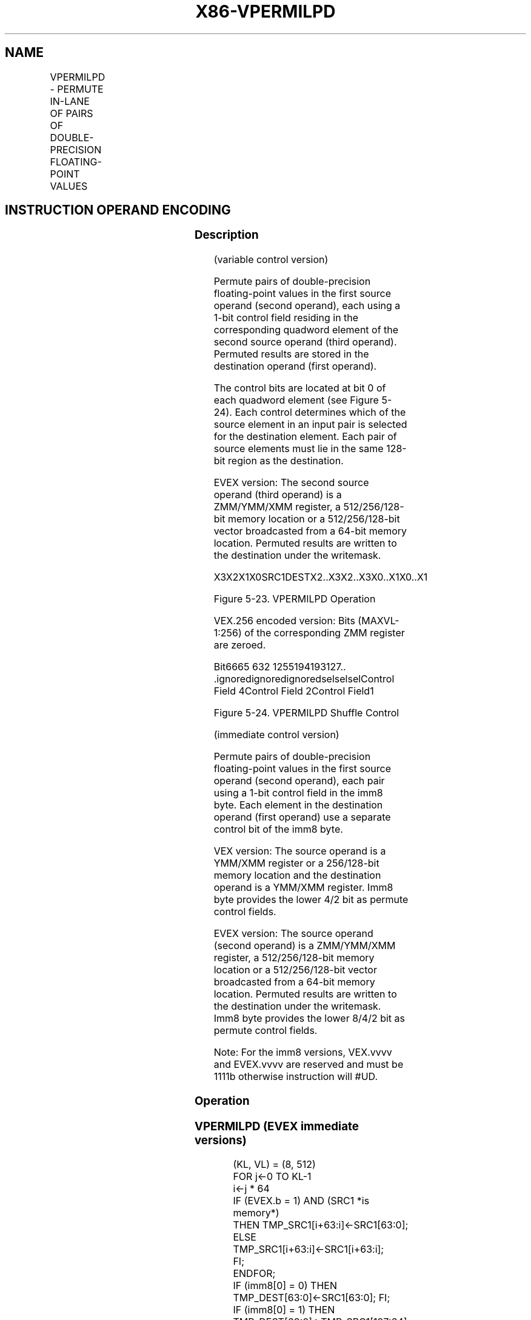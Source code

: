 .nh
.TH "X86-VPERMILPD" "7" "May 2019" "TTMO" "Intel x86-64 ISA Manual"
.SH NAME
VPERMILPD - PERMUTE IN-LANE OF PAIRS OF DOUBLE-PRECISION FLOATING-POINT VALUES
.TS
allbox;
l l l l l 
l l l l l .
\fB\fCOpcode/Instruction\fR	\fB\fCOp / En\fR	\fB\fC64/32 bit Mode Support\fR	\fB\fCCPUID Feature Flag\fR	\fB\fCDescription\fR
T{
VEX.128.66.0F38.W0 0D /r VPERMILPD xmm1, xmm2, xmm3/m128
T}
	A	V/V	AVX	T{
Permute double\-precision floating\-point values in xmm2 using controls from xmm3/m128 and store result in xmm1.
T}
T{
VEX.256.66.0F38.W0 0D /r VPERMILPD ymm1, ymm2, ymm3/m256
T}
	A	V/V	AVX	T{
Permute double\-precision floating\-point values in ymm2 using controls from ymm3/m256 and store result in ymm1.
T}
T{
EVEX.128.66.0F38.W1 0D /r VPERMILPD xmm1 {k1}{z}, xmm2, xmm3/m128/m64bcst
T}
	C	V/V	AVX512VL AVX512F	T{
Permute double\-precision floating\-point values in xmm2 using control from xmm3/m128/m64bcst and store the result in xmm1 using writemask k1.
T}
T{
EVEX.256.66.0F38.W1 0D /r VPERMILPD ymm1 {k1}{z}, ymm2, ymm3/m256/m64bcst
T}
	C	V/V	AVX512VL AVX512F	T{
Permute double\-precision floating\-point values in ymm2 using control from ymm3/m256/m64bcst and store the result in ymm1 using writemask k1.
T}
T{
EVEX.512.66.0F38.W1 0D /r VPERMILPD zmm1 {k1}{z}, zmm2, zmm3/m512/m64bcst
T}
	C	V/V	AVX512F	T{
Permute double\-precision floating\-point values in zmm2 using control from zmm3/m512/m64bcst and store the result in zmm1 using writemask k1.
T}
T{
VEX.128.66.0F3A.W0 05 /r ib VPERMILPD xmm1, xmm2/m128, imm8
T}
	B	V/V	AVX	T{
Permute double\-precision floating\-point values in xmm2/m128 using controls from imm8.
T}
T{
VEX.256.66.0F3A.W0 05 /r ib VPERMILPD ymm1, ymm2/m256, imm8
T}
	B	V/V	AVX	T{
Permute double\-precision floating\-point values in ymm2/m256 using controls from imm8.
T}
T{
EVEX.128.66.0F3A.W1 05 /r ib VPERMILPD xmm1 {k1}{z}, xmm2/m128/m64bcst, imm8
T}
	D	V/V	AVX512VL AVX512F	T{
Permute double\-precision floating\-point values in xmm2/m128/m64bcst using controls from imm8 and store the result in xmm1 using writemask k1.
T}
T{
EVEX.256.66.0F3A.W1 05 /r ib VPERMILPD ymm1 {k1}{z}, ymm2/m256/m64bcst, imm8
T}
	D	V/V	AVX512VL AVX512F	T{
Permute double\-precision floating\-point values in ymm2/m256/m64bcst using controls from imm8 and store the result in ymm1 using writemask k1.
T}
T{
EVEX.512.66.0F3A.W1 05 /r ib VPERMILPD zmm1 {k1}{z}, zmm2/m512/m64bcst, imm8
T}
	D	V/V	AVX512F	T{
Permute double\-precision floating\-point values in zmm2/m512/m64bcst using controls from imm8 and store the result in zmm1 using writemask k1.
T}
.TE

.SH INSTRUCTION OPERAND ENCODING
.TS
allbox;
l l l l l l 
l l l l l l .
Op/En	Tuple Type	Operand 1	Operand 2	Operand 3	Operand 4
A	NA	ModRM:reg (w)	VEX.vvvv (r)	ModRM:r/m (r)	NA
B	NA	ModRM:reg (w)	ModRM:r/m (r)	NA	NA
C	Full	ModRM:reg (w)	EVEX.vvvv (r)	ModRM:r/m (r)	NA
D	Full	ModRM:reg (w)	ModRM:r/m (r)	NA	NA
.TE

.SS Description
.PP
(variable control version)

.PP
Permute pairs of double\-precision floating\-point values in the first
source operand (second operand), each using a 1\-bit control field
residing in the corresponding quadword element of the second source
operand (third operand). Permuted results are stored in the destination
operand (first operand).

.PP
The control bits are located at bit 0 of each quadword element (see
Figure 5\-24). Each control determines which of the source element in an
input pair is selected for the destination element. Each pair of source
elements must lie in the same 128\-bit region as the destination.

.PP
EVEX version: The second source operand (third operand) is a ZMM/YMM/XMM
register, a 512/256/128\-bit memory location or a 512/256/128\-bit vector
broadcasted from a 64\-bit memory location. Permuted results are written
to the destination under the writemask.

.PP
X3X2X1X0SRC1DESTX2..X3X2..X3X0..X1X0..X1

.PP
Figure 5\-23. VPERMILPD Operation

.PP
VEX.256 encoded version: Bits (MAXVL\-1:256) of the corresponding ZMM
register are zeroed.

.PP
Bit6665 632 1255194193127.. .ignoredignoredignoredselselselControl Field
4Control Field 2Control Field1

.PP
Figure 5\-24. VPERMILPD Shuffle Control

.PP
(immediate control version)

.PP
Permute pairs of double\-precision floating\-point values in the first
source operand (second operand), each pair using a 1\-bit control field
in the imm8 byte. Each element in the destination operand (first
operand) use a separate control bit of the imm8 byte.

.PP
VEX version: The source operand is a YMM/XMM register or a 256/128\-bit
memory location and the destination operand is a YMM/XMM register. Imm8
byte provides the lower 4/2 bit as permute control fields.

.PP
EVEX version: The source operand (second operand) is a ZMM/YMM/XMM
register, a 512/256/128\-bit memory location or a 512/256/128\-bit vector
broadcasted from a 64\-bit memory location. Permuted results are written
to the destination under the writemask. Imm8 byte provides the lower
8/4/2 bit as permute control fields.

.PP
Note: For the imm8 versions, VEX.vvvv and EVEX.vvvv are reserved and
must be 1111b otherwise instruction will #UD.

.SS Operation
.SS VPERMILPD (EVEX immediate versions)
.PP
.RS

.nf
(KL, VL) = (8, 512)
FOR j←0 TO KL\-1
    i←j * 64
    IF (EVEX.b = 1) AND (SRC1 *is memory*)
        THEN TMP\_SRC1[i+63:i]←SRC1[63:0];
        ELSE TMP\_SRC1[i+63:i]←SRC1[i+63:i];
    FI;
ENDFOR;
IF (imm8[0] = 0) THEN TMP\_DEST[63:0]←SRC1[63:0]; FI;
IF (imm8[0] = 1) THEN TMP\_DEST[63:0]←TMP\_SRC1[127:64]; FI;
IF (imm8[1] = 0) THEN TMP\_DEST[127:64]←TMP\_SRC1[63:0]; FI;
IF (imm8[1] = 1) THEN TMP\_DEST[127:64]←TMP\_SRC1[127:64]; FI;
IF VL >= 256
    IF (imm8[2] = 0) THEN TMP\_DEST[191:128]←TMP\_SRC1[191:128]; FI;
    IF (imm8[2] = 1) THEN TMP\_DEST[191:128]←TMP\_SRC1[255:192]; FI;
    IF (imm8[3] = 0) THEN TMP\_DEST[255:192]←TMP\_SRC1[191:128]; FI;
    IF (imm8[3] = 1) THEN TMP\_DEST[255:192]←TMP\_SRC1[255:192]; FI;
FI;
IF VL >= 512
    IF (imm8[4] = 0) THEN TMP\_DEST[319:256]←TMP\_SRC1[319:256]; FI;
    IF (imm8[4] = 1) THEN TMP\_DEST[319:256]←TMP\_SRC1[383:320]; FI;
    IF (imm8[5] = 0) THEN TMP\_DEST[383:320]←TMP\_SRC1[319:256]; FI;
    IF (imm8[5] = 1) THEN TMP\_DEST[383:320]←TMP\_SRC1[383:320]; FI;
    IF (imm8[6] = 0) THEN TMP\_DEST[447:384]←TMP\_SRC1[447:384]; FI;
    IF (imm8[6] = 1) THEN TMP\_DEST[447:384]←TMP\_SRC1[511:448]; FI;
    IF (imm8[7] = 0) THEN TMP\_DEST[511:448]←TMP\_SRC1[447:384]; FI;
    IF (imm8[7] = 1) THEN TMP\_DEST[511:448]←TMP\_SRC1[511:448]; FI;
FI;
FOR j←0 TO KL\-1
    i←j * 64
    IF k1[j] OR *no writemask*
        THEN DEST[i+63:i]←TMP\_DEST[i+63:i]
        ELSE
            IF *merging\-masking*
                THEN *DEST[i+63:i] remains unchanged*
                ELSE ; zeroing\-masking
                    DEST[i+63:i] ← 0
            FI
    FI;
ENDFOR
DEST[MAXVL\-1:VL] ← 0

.fi
.RE

.SS VPERMILPD (256\-bit immediate version)
.PP
.RS

.nf
IF (imm8[0] = 0) THEN DEST[63:0]←SRC1[63:0]
IF (imm8[0] = 1) THEN DEST[63:0]←SRC1[127:64]
IF (imm8[1] = 0) THEN DEST[127:64]←SRC1[63:0]
IF (imm8[1] = 1) THEN DEST[127:64]←SRC1[127:64]
IF (imm8[2] = 0) THEN DEST[191:128]←SRC1[191:128]
IF (imm8[2] = 1) THEN DEST[191:128]←SRC1[255:192]
IF (imm8[3] = 0) THEN DEST[255:192]←SRC1[191:128]
IF (imm8[3] = 1) THEN DEST[255:192]←SRC1[255:192]
DEST[MAXVL\-1:256]←0

.fi
.RE

.SS VPERMILPD (128\-bit immediate version)
.PP
.RS

.nf
IF (imm8[0] = 0) THEN DEST[63:0]←SRC1[63:0]
IF (imm8[0] = 1) THEN DEST[63:0]←SRC1[127:64]
IF (imm8[1] = 0) THEN DEST[127:64]←SRC1[63:0]
IF (imm8[1] = 1) THEN DEST[127:64]←SRC1[127:64]
DEST[MAXVL\-1:128]←0

.fi
.RE

.SS VPERMILPD (EVEX variable versions)
.PP
.RS

.nf
(KL, VL) = (2, 128), (4, 256), (8, 512)
FOR j←0 TO KL\-1
    i←j * 64
    IF (EVEX.b = 1) AND (SRC2 *is memory*)
        THEN TMP\_SRC2[i+63:i]←SRC2[63:0];
        ELSE TMP\_SRC2[i+63:i]←SRC2[i+63:i];
    FI;
ENDFOR;
IF (TMP\_SRC2[1] = 0) THEN TMP\_DEST[63:0]←SRC1[63:0]; FI;
IF (TMP\_SRC2[1] = 1) THEN TMP\_DEST[63:0]←SRC1[127:64]; FI;
IF (TMP\_SRC2[65] = 0) THEN TMP\_DEST[127:64]←SRC1[63:0]; FI;
IF (TMP\_SRC2[65] = 1) THEN TMP\_DEST[127:64]←SRC1[127:64]; FI;
IF VL >= 256
    IF (TMP\_SRC2[129] = 0) THEN TMP\_DEST[191:128]←SRC1[191:128]; FI;
    IF (TMP\_SRC2[129] = 1) THEN TMP\_DEST[191:128]←SRC1[255:192]; FI;
    IF (TMP\_SRC2[193] = 0) THEN TMP\_DEST[255:192]←SRC1[191:128]; FI;
    IF (TMP\_SRC2[193] = 1) THEN TMP\_DEST[255:192]←SRC1[255:192]; FI;
FI;
IF VL >= 512
    IF (TMP\_SRC2[257] = 0) THEN TMP\_DEST[319:256]←SRC1[319:256]; FI;
    IF (TMP\_SRC2[257] = 1) THEN TMP\_DEST[319:256]←SRC1[383:320]; FI;
    IF (TMP\_SRC2[321] = 0) THEN TMP\_DEST[383:320]←SRC1[319:256]; FI;
    IF (TMP\_SRC2[321] = 1) THEN TMP\_DEST[383:320]←SRC1[383:320]; FI;
    IF (TMP\_SRC2[385] = 0) THEN TMP\_DEST[447:384]←SRC1[447:384]; FI;
    IF (TMP\_SRC2[385] = 1) THEN TMP\_DEST[447:384]←SRC1[511:448]; FI;
    IF (TMP\_SRC2[449] = 0) THEN TMP\_DEST[511:448]←SRC1[447:384]; FI;
    IF (TMP\_SRC2[449] = 1) THEN TMP\_DEST[511:448]←SRC1[511:448]; FI;
FI;
FOR j←0 TO KL\-1
    i←j * 64
    IF k1[j] OR *no writemask*
        THEN DEST[i+63:i]←TMP\_DEST[i+63:i]
        ELSE
            IF *merging\-masking*
                        ; merging\-masking
                THEN *DEST[i+63:i] remains unchanged*
                ELSE
                        ; zeroing\-masking
                    DEST[i+63:i] ← 0
            FI
    FI;
ENDFOR
DEST[MAXVL\-1:VL] ← 0

.fi
.RE

.SS VPERMILPD (256\-bit variable version)
.PP
.RS

.nf
IF (SRC2[1] = 0) THEN DEST[63:0]←SRC1[63:0]
IF (SRC2[1] = 1) THEN DEST[63:0]←SRC1[127:64]
IF (SRC2[65] = 0) THEN DEST[127:64]←SRC1[63:0]
IF (SRC2[65] = 1) THEN DEST[127:64]←SRC1[127:64]
IF (SRC2[129] = 0) THEN DEST[191:128]←SRC1[191:128]
IF (SRC2[129] = 1) THEN DEST[191:128]←SRC1[255:192]
IF (SRC2[193] = 0) THEN DEST[255:192]←SRC1[191:128]
IF (SRC2[193] = 1) THEN DEST[255:192]←SRC1[255:192]
DEST[MAXVL\-1:256]←0

.fi
.RE

.SS VPERMILPD (128\-bit variable version)
.PP
.RS

.nf
IF (SRC2[1] = 0) THEN DEST[63:0]←SRC1[63:0]
IF (SRC2[1] = 1) THEN DEST[63:0]←SRC1[127:64]
IF (SRC2[65] = 0) THEN DEST[127:64]←SRC1[63:0]
IF (SRC2[65] = 1) THEN DEST[127:64]←SRC1[127:64]
DEST[MAXVL\-1:128]←0

.fi
.RE

.SS Intel C/C++ Compiler Intrinsic Equivalent
.PP
.RS

.nf
VPERMILPD \_\_m512d \_mm512\_permute\_pd( \_\_m512d a, int imm);

VPERMILPD \_\_m512d \_mm512\_mask\_permute\_pd(\_\_m512d s, \_\_mmask8 k, \_\_m512d a, int imm);

VPERMILPD \_\_m512d \_mm512\_maskz\_permute\_pd( \_\_mmask8 k, \_\_m512d a, int imm);

VPERMILPD \_\_m256d \_mm256\_mask\_permute\_pd(\_\_m256d s, \_\_mmask8 k, \_\_m256d a, int imm);

VPERMILPD \_\_m256d \_mm256\_maskz\_permute\_pd( \_\_mmask8 k, \_\_m256d a, int imm);

VPERMILPD \_\_m128d \_mm\_mask\_permute\_pd(\_\_m128d s, \_\_mmask8 k, \_\_m128d a, int imm);

VPERMILPD \_\_m128d \_mm\_maskz\_permute\_pd( \_\_mmask8 k, \_\_m128d a, int imm);

VPERMILPD \_\_m512d \_mm512\_permutevar\_pd( \_\_m512i i, \_\_m512d a);

VPERMILPD \_\_m512d \_mm512\_mask\_permutevar\_pd(\_\_m512d s, \_\_mmask8 k, \_\_m512i i, \_\_m512d a);

VPERMILPD \_\_m512d \_mm512\_maskz\_permutevar\_pd( \_\_mmask8 k, \_\_m512i i, \_\_m512d a);

VPERMILPD \_\_m256d \_mm256\_mask\_permutevar\_pd(\_\_m256d s, \_\_mmask8 k, \_\_m256d i, \_\_m256d a);

VPERMILPD \_\_m256d \_mm256\_maskz\_permutevar\_pd( \_\_mmask8 k, \_\_m256d i, \_\_m256d a);

VPERMILPD \_\_m128d \_mm\_mask\_permutevar\_pd(\_\_m128d s, \_\_mmask8 k, \_\_m128d i, \_\_m128d a);

VPERMILPD \_\_m128d \_mm\_maskz\_permutevar\_pd( \_\_mmask8 k, \_\_m128d i, \_\_m128d a);

VPERMILPD \_\_m128d \_mm\_permute\_pd (\_\_m128d a, int control)

VPERMILPD \_\_m256d \_mm256\_permute\_pd (\_\_m256d a, int control)

VPERMILPD \_\_m128d \_mm\_permutevar\_pd (\_\_m128d a, \_\_m128i control);

VPERMILPD \_\_m256d \_mm256\_permutevar\_pd (\_\_m256d a, \_\_m256i control);

.fi
.RE

.SS SIMD Floating\-Point Exceptions
.PP
None

.SS Other Exceptions
.PP
Non\-EVEX\-encoded instruction, see Exceptions Type 4; additionally

.TS
allbox;
l l 
l l .
#UD	If VEX.W = 1.
.TE

.PP
EVEX\-encoded instruction, see Exceptions Type E4NF.

.TS
allbox;
l l 
l l .
#UD	T{
If either (E)VEX.vvvv != 1111B and with imm8.
T}
.TE

.SH SEE ALSO
.PP
x86\-manpages(7) for a list of other x86\-64 man pages.

.SH COLOPHON
.PP
This UNOFFICIAL, mechanically\-separated, non\-verified reference is
provided for convenience, but it may be incomplete or broken in
various obvious or non\-obvious ways. Refer to Intel® 64 and IA\-32
Architectures Software Developer’s Manual for anything serious.

.br
This page is generated by scripts; therefore may contain visual or semantical bugs. Please report them (or better, fix them) on https://github.com/ttmo-O/x86-manpages.

.br
Copyleft TTMO 2020 (Turkish Unofficial Chamber of Reverse Engineers - https://ttmo.re).
